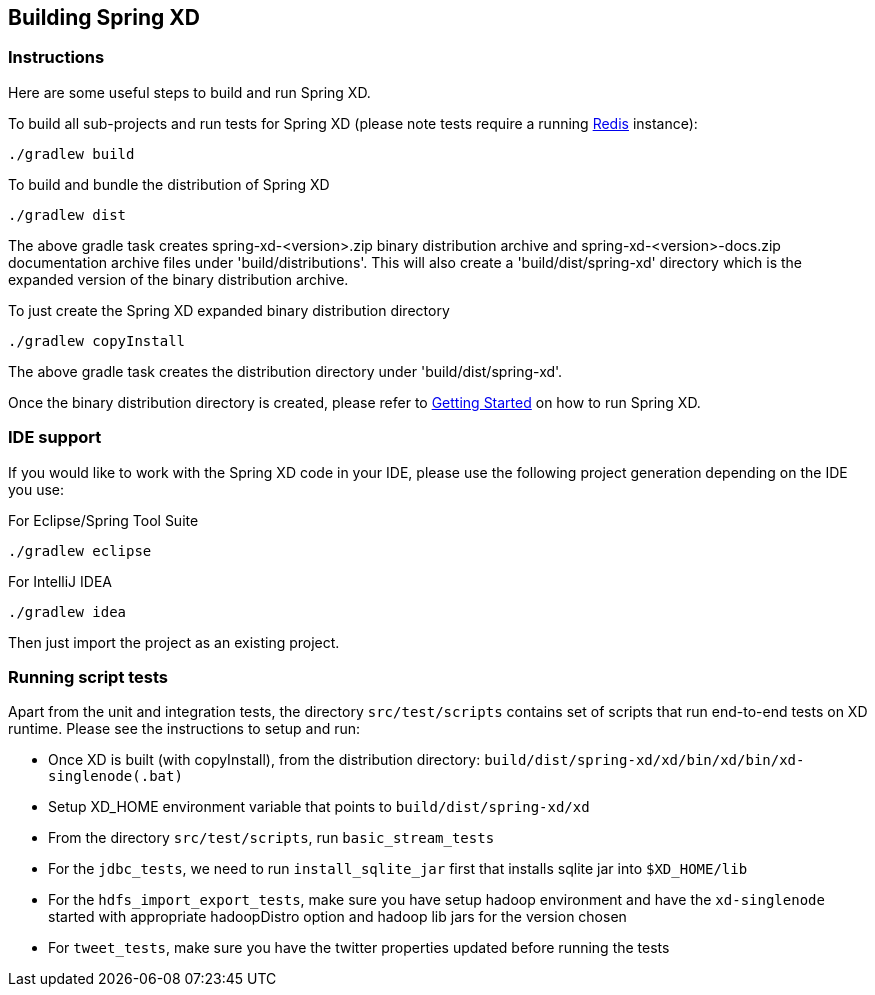 [[building-spring-xd]]
ifndef::env-github[]
== Building Spring XD 
endif::[]

=== Instructions

Here are some useful steps to build and run Spring XD.

To build all sub-projects and run tests for Spring XD (please note tests require a running http://redis.io/[Redis] instance):

----
./gradlew build
----

To build and bundle the distribution of Spring XD

----
./gradlew dist
----

The above gradle task creates spring-xd-<version>.zip binary distribution archive and spring-xd-<version>-docs.zip documentation archive files under 'build/distributions'. This will also create a 'build/dist/spring-xd' directory which is the expanded version of the binary distribution archive.

To just create the Spring XD expanded binary distribution directory

----
./gradlew copyInstall
----

The above gradle task creates the distribution directory under 'build/dist/spring-xd'.

Once the binary distribution directory is created, please refer to link:https://github.com/SpringSource/spring-xd/wiki/Getting-Started[Getting Started] on how to run Spring XD.

=== IDE support

If you would like to work with the Spring XD code in your IDE, please use the following project generation depending on the IDE you use:

For Eclipse/Spring Tool Suite

----
./gradlew eclipse
----

For IntelliJ IDEA
----
./gradlew idea
----

Then just import the project as an existing project.

=== Running script tests

Apart from the unit and integration tests, the directory `src/test/scripts` contains set of scripts that run end-to-end tests on XD runtime. Please see the instructions to setup and run:

* Once XD is built (with copyInstall), from the distribution directory: `build/dist/spring-xd/xd/bin/xd/bin/xd-singlenode(.bat)`
* Setup XD_HOME environment variable that points to `build/dist/spring-xd/xd`
* From the directory `src/test/scripts`, run `basic_stream_tests`
* For the `jdbc_tests`, we need to run `install_sqlite_jar` first that installs sqlite jar into `$XD_HOME/lib`
* For the `hdfs_import_export_tests`, make sure you have setup hadoop environment and have the `xd-singlenode` started with appropriate hadoopDistro option and hadoop lib jars for the version chosen
* For `tweet_tests`, make sure you have the twitter properties updated before running the tests